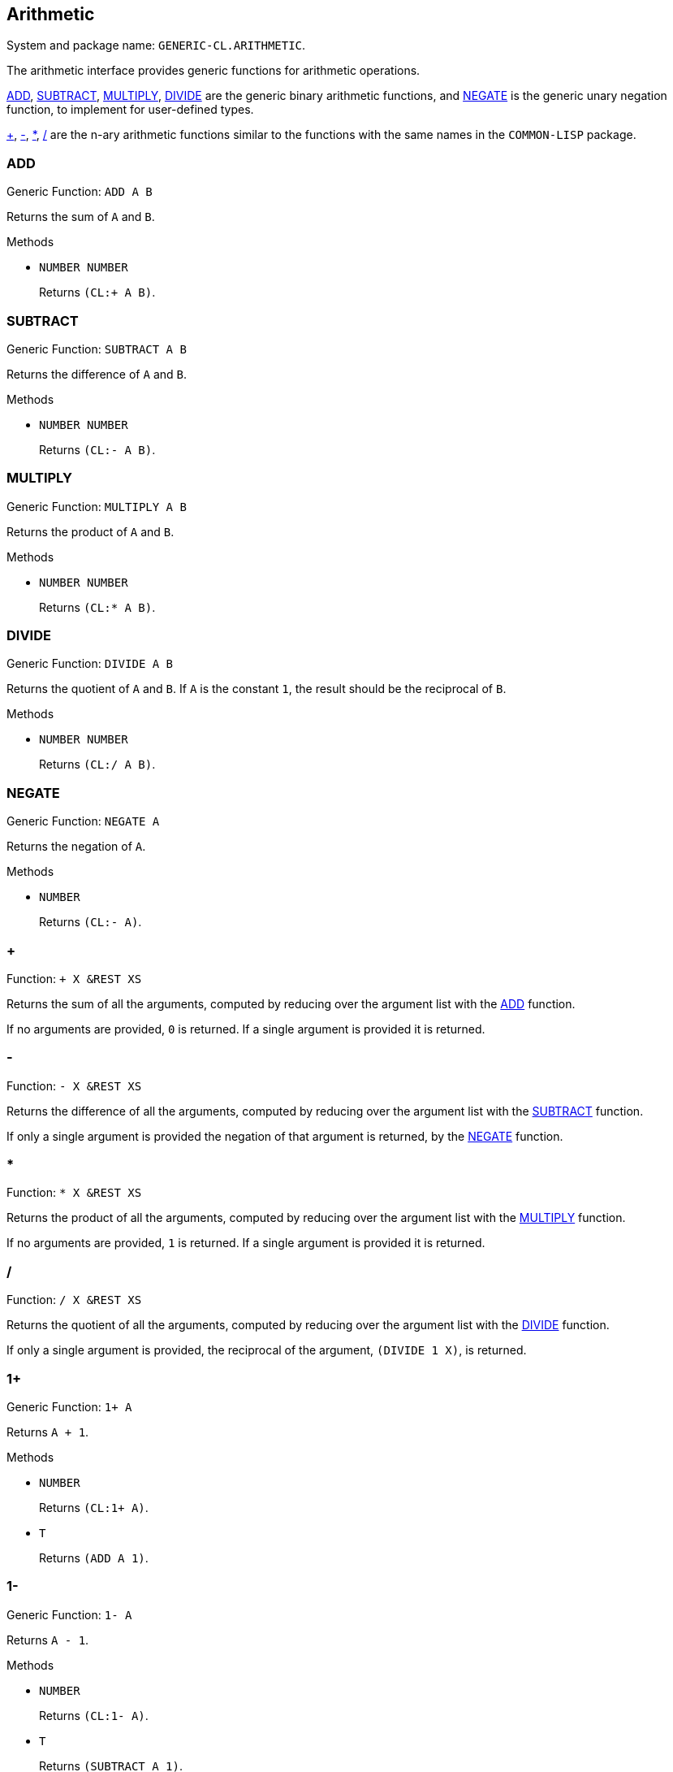 == Arithmetic ==

System and package name: `GENERIC-CL.ARITHMETIC`.

The arithmetic interface provides generic functions for arithmetic
operations.

<<ADD>>, <<SUBTRACT>>, <<MULTIPLY>>, <<DIVIDE>> are the generic binary
arithmetic functions, and <<NEGATE>> is the generic unary negation
function, to implement for user-defined types.

<<add-nary>>, <<subtract-nary>>, <<multiply-nary>>, <<divide-nary>>
are the n-ary arithmetic functions similar to the functions with the
same names in the `COMMON-LISP` package.


=== ADD ===

Generic Function: `ADD A B`

Returns the sum of `A` and `B`.

.Methods

* `NUMBER NUMBER`
+
Returns `(CL:+ A B)`.


=== SUBTRACT ===

Generic Function: `SUBTRACT A B`

Returns the difference of `A` and `B`.

.Methods

* `NUMBER NUMBER`
+
Returns `(CL:- A B)`.


=== MULTIPLY ===

Generic Function: `MULTIPLY A B`

Returns the product of `A` and `B`.

.Methods

* `NUMBER NUMBER`
+
Returns `(CL:* A B)`.


=== DIVIDE ===

Generic Function: `DIVIDE A B`

Returns the quotient of `A` and `B`. If `A` is the constant `1`, the
result should be the reciprocal of `B`.

.Methods

* `NUMBER NUMBER`
+
Returns `(CL:/ A B)`.


=== NEGATE ===

Generic Function: `NEGATE A`

Returns the negation of `A`.

.Methods

* `NUMBER`
+
Returns `(CL:- A)`.


[[add-nary, +]]
=== + ===

Function: `+ X &REST XS`

Returns the sum of all the arguments, computed by reducing over the
argument list with the <<ADD>> function.

If no arguments are provided, `0` is returned. If a single argument is
provided it is returned.


[[subtract-nary, -]]
=== - ===

Function: `- X &REST XS`

Returns the difference of all the arguments, computed by reducing over
the argument list with the <<SUBTRACT>> function.

If only a single argument is provided the negation of that argument is
returned, by the <<NEGATE>> function.


[[multiply-nary, *]]
=== * ===

Function: `* X &REST XS`

Returns the product of all the arguments, computed by reducing over
the argument list with the <<MULTIPLY>> function.

If no arguments are provided, `1` is returned. If a single argument is
provided it is returned.


[[divide-nary, /]]
=== / ===

Function: `/ X &REST XS`

Returns the quotient of all the arguments, computed by reducing over
the argument list with the <<DIVIDE>> function.

If only a single argument is provided, the reciprocal of the argument,
`(DIVIDE 1 X)`, is returned.


=== 1+ ===

Generic Function: `1+ A`

Returns `A + 1`.

.Methods

* `NUMBER`
+
Returns `(CL:1+ A)`.

* `T`
+
Returns `(ADD A 1)`.


=== 1- ===

Generic Function: `1- A`

Returns `A - 1`.

.Methods

* `NUMBER`
+
Returns `(CL:1- A)`.

* `T`
+
Returns `(SUBTRACT A 1)`.


=== INCF ===

Macro: `INCF PLACE &OPTIONAL (DELTA 1)`

Increments the value of `PLACE` by `DELTA`, which defaults to `1`,
using the <<ADD>> function.

Effectively:

[source,lisp]
----
(setf place (add place delta))
----


=== DECF ===

Macro: `DECF PLACE &OPTIONAL (DELTA 1)`

Decrements the value of `PLACE` by `DELTA`, which defaults to `1`,
using the <<SUBTRACT>> function.

Effectively:

[source,lisp]
----
(setf place (subtract place delta))
----


=== MINUSP ===

Generic Function: `MINUSP A`

Returns true if `A` is less than zero.

.Methods

* `REAL`
+
Returns `(CL:MINUSP A)`.

* `T`
+
Returns true if `A` compares less than `0`, by <<LESSP>>.
+
[source,lisp]
----
(lessp a 0)
----


=== PLUSP ===

Generic Function: `PLUSP A`

Returns true if `A` is greater than zero.

.Methods

* `REPL`
+
Returns `(CL:PLUSP A)`.

* `T`
+
Returns true if `A` compares greater than `0`, by <<GREATERP>>.
+
[source,lisp]
----
(greaterp a 0)
----


=== ZEROP ===

Generic Function: `ZEROP A`

Returns true if `A` is equal to zero.

.Methods

* `NUMBER`
+
Returns `(CL:ZEROP A)`.

* `T`
+
Returns true if `A` is equal to `0`, by <<EQUALP>>.
+
[source,lisp]
----
(equalp a 0)
----


=== SIGNUM ===

Generic Function: `SIGNUM A`

Returns `-1`, `0` or `1` depending on whether `A` is negative, is
equal to zero or is positive.

.Methods

* `SIGNUM`
+
Returns `(CL:SIGNUM A)`.

* `T`
+
Returns `-1` if `(MINUSP A)` is true, `0` if `(ZEROP A)` is true,
`1` otherwise.


=== ABS ===

Generic Function: `ABS A`

Returns the absolute value of `A`.

.Methods

* `NUMBER`
+
Returns `(CL:ABS A)`.

* `T`
+
If `(MINUSP A)` is true, returns `(NEGATE A)` otherwise returns
`A`.
+
[source,lisp]
----
(if (minusp a)
    (negate a)
    a)
----


=== EVENP ===

Generic Function: `EVENP A`

Returns true if `A` is even.

.Methods

* `INTEGER`
+
Returns `(CL:EVENP A)`

* `T`
+
Returns `(ZEROP (MOD A 2))`


=== ODDP ===

Generic Function: `ODDP A`

Returns true if `A` is odd.

.Methods

* `INTEGER`
+
Returns `(CL:ODDP A)`

* `T`
+
Returns `(NOT (EVENP A))`


=== FLOOR ===

Generic Function: `FLOOR N D`

Performs the division `N/D` if `D` is provided, otherwise equivalent
to `N/1`, and returns the result rounded towards negative infinity as
the first value, and the remainder `N - result * D` as the second return
value.

.Methods

* `REAL`
+
Returns `(CL:FLOOR N D)` if `D` is provided otherwise returns
`(CL:FLOOR N)`.


=== CEILING ===

Generic Function: `CEILING N D`

Performs the division `N/D` if `D` is provided, otherwise equivalent
to `N/1`, and returns the result rounded towards positive infinity as
the first value, and the `N - result * D` as the second return value.

.Methods

* `REAL`
+
Returns `(CL:CEILING N D)` if `D` is provided otherwise returns
`(CL:CEILING N)`.


=== TRUNCATE ===

Generic Function: `TRUNCATE N D`

Performs the division `N/D` if `D` is provided, otherwise equivalent
to `N/1`, and returns the result rounded towards zero as the first
value, and the remainder `N - result * D` as the second return value.

.Methods

* `REAL`
+
Returns `(CL:TRUNCATE N D)` if `D` is provided otherwise returns
`(CL:TRUNCATE N)`.


=== ROUND ===

Generic Function: `ROUND N D`

Performs the division `N/D` if `D` is provided, otherwise equivalent
to `N/1`, and returns the result rounded towards the nearest integer
as the first value, and the remainder `N - result * D` as the second
return value.

If the result lies exactly halfway between two integers, it is rounded
to the nearest even integer.

.Methods

* `REAL`
+
Returns `(CL:ROUND N D)` if `D` is provided otherwise returns
`(CL:ROUND N)`.


=== MOD ===

Generic Function: `MOD N D`

Returns the remainder of the <<FLOOR>> operation on `N` and `D`.

.Methods

* `REAL`
+
Returns `(CL:MOD N D)`.

* `T`
+
Returns the second return value of `(FLOOR N D)`.


=== REM ===

Generic Function: `REM N D`

Returns the remainder of the <<TRUNCATE>> operation on `N` and `D`.

.Methods

* `REAL`
+
Returns `(CL:REM N D)`.

* `T`
+
Returns the second return value of `(TRUNCATE N D)`.
